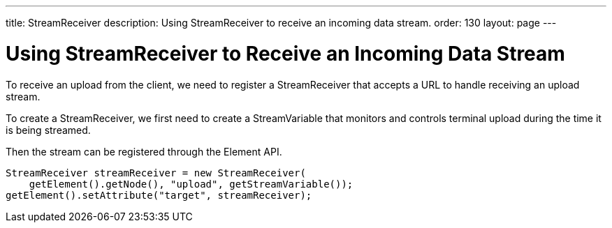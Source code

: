 ---
title: StreamReceiver
description: Using StreamReceiver to receive an incoming data stream.
order: 130
layout: page
---


= Using StreamReceiver to Receive an Incoming Data Stream

To receive an upload from the client, we need to register a [classname]#StreamReceiver# that accepts a URL to handle receiving an upload stream.

To create a [classname]#StreamReceiver#, we first need to create a [classname]#StreamVariable# that monitors and controls terminal upload during the time it is being streamed.

Then the stream can be registered through the [classname]#Element# API.

[source,java]
----
StreamReceiver streamReceiver = new StreamReceiver(
    getElement().getNode(), "upload", getStreamVariable());
getElement().setAttribute("target", streamReceiver);
----
